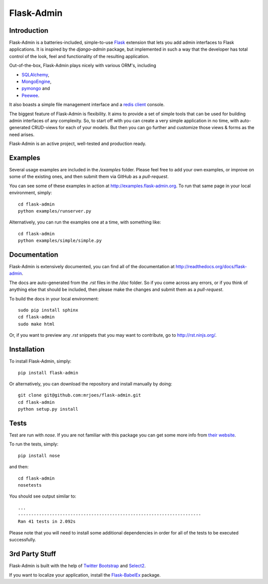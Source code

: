 Flask-Admin
===========

.. image:: https://travis-ci.org/mrjoes/flask-admin.png?branch=master
	:target: https://travis-ci.org/mrjoes/flask-admin

Introduction
------------

Flask-Admin is a batteries-included, simple-to-use `Flask <http://flask.pocoo.org/>`_ extension that lets you
add admin interfaces to Flask applications. It is inspired by the *django-admin* package, but implemented in such
a way that the developer has total control of the look, feel and functionality of the resulting application.

Out-of-the-box, Flask-Admin plays nicely with various ORM's, including

- `SQLAlchemy <http://www.sqlalchemy.org/>`_,

- `MongoEngine <http://mongoengine.org/>`_,

- `pymongo <http://api.mongodb.org/python/current/>`_ and

- `Peewee <https://github.com/coleifer/peewee>`_.

It also boasts a simple file management interface and a `redis client <http://redis.io/>`_ console.

The biggest feature of Flask-Admin is flexibility. It aims to provide a set of simple tools that can be used for
building admin interfaces of any complexity. So, to start off with you can create a very simple application in no time,
with auto-generated CRUD-views for each of your models. But then you can go further and customize those views & forms
as the need arises.

Flask-Admin is an active project, well-tested and production ready.

Examples
--------
Several usage examples are included in the */examples* folder. Please feel free to add your own examples, or improve
on some of the existing ones, and then submit them via GitHub as a *pull-request*.

You can see some of these examples in action at `http://examples.flask-admin.org <http://examples.flask-admin.org/>`_.
To run that same page in your local environment, simply::

    cd flask-admin
    python examples/runserver.py

Alternatively, you can run the examples one at a time, with something like::

    cd flask-admin
    python examples/simple/simple.py

Documentation
-------------
Flask-Admin is extensively documented, you can find all of the documentation at `http://readthedocs.org/docs/flask-admin <http://readthedocs.org/docs/flask-admin>`_.

The docs are auto-generated from the *.rst* files in the */doc* folder. So if you come across any errors, or
if you think of anything else that should be included, then please make the changes and submit them as a *pull-request*.

To build the docs in your local environment::

    sudo pip install sphinx
    cd flask-admin
    sudo make html

Or, if you want to preview any *.rst* snippets that you may want to contribute, go to `http://rst.ninjs.org/ <http://rst.ninjs.org/>`_.

Installation
------------
To install Flask-Admin, simply::

    pip install flask-admin

Or alternatively, you can download the repository and install manually by doing::

    git clone git@github.com:mrjoes/flask-admin.git
    cd flask-admin
    python setup.py install

Tests
-----
Test are run with *nose*. If you are not familiar with this package you can get some more info from `their website <http://nose.readthedocs.org/>`_.

To run the tests, simply::

    pip install nose

and then::

    cd flask-admin
    nosetests

You should see output similar to::

    ...
    ----------------------------------------------------------------------
    Ran 41 tests in 2.092s

Please note that you will need to install some additional dependencies in order for all of the tests to be executed successfully.

3rd Party Stuff
---------------

Flask-Admin is built with the help of `Twitter Bootstrap <http://twitter.github.com/bootstrap/>`_ and `Select2 <https://github.com/ivaynberg/select2>`_.

If you want to localize your application, install the `Flask-BabelEx <https://pypi.python.org/pypi/Flask-BabelEx>`_ package.


